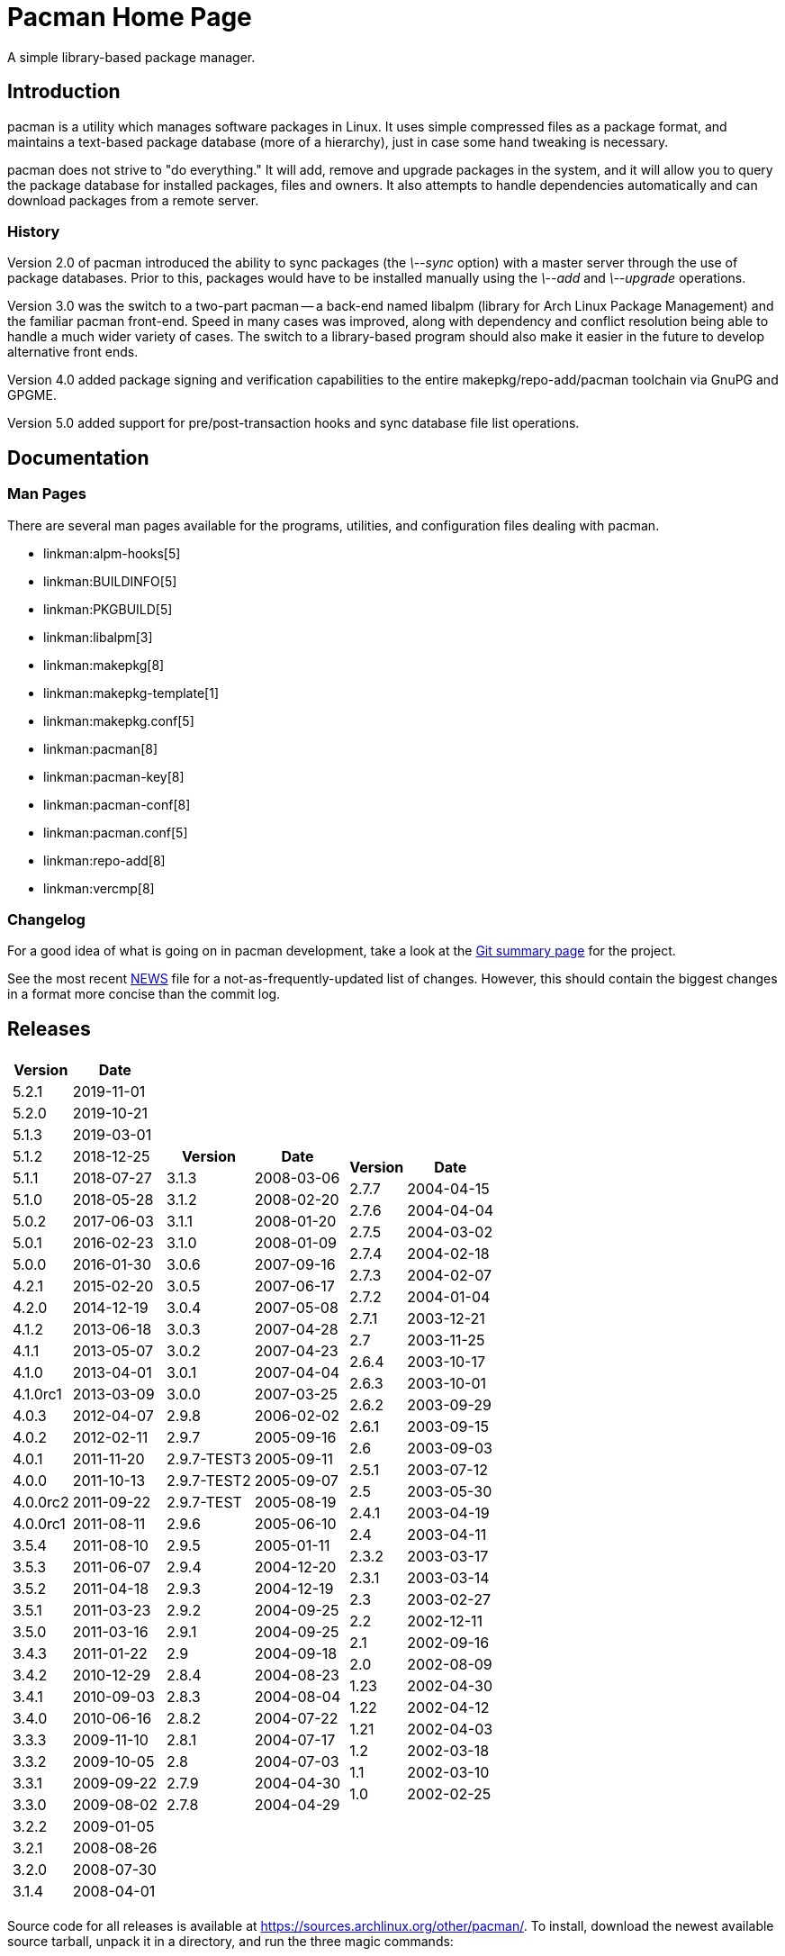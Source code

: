 Pacman Home Page
================

A simple library-based package manager.

Introduction
------------
pacman is a utility which manages software packages in Linux. It uses simple
compressed files as a package format, and maintains a text-based package
database (more of a hierarchy), just in case some hand tweaking is necessary.

pacman does not strive to "do everything." It will add, remove and upgrade
packages in the system, and it will allow you to query the package database for
installed packages, files and owners. It also attempts to handle dependencies
automatically and can download packages from a remote server.

History
~~~~~~~
Version 2.0 of pacman introduced the ability to sync packages (the '\--sync'
option) with a master server through the use of package databases. Prior to
this, packages would have to be installed manually using the '\--add' and
'\--upgrade' operations.

Version 3.0 was the switch to a two-part pacman -- a back-end named libalpm
(library for Arch Linux Package Management) and the familiar pacman front-end.
Speed in many cases was improved, along with dependency and conflict resolution
being able to handle a much wider variety of cases. The switch to a
library-based program should also make it easier in the future to develop
alternative front ends.

Version 4.0 added package signing and verification capabilities to the entire
makepkg/repo-add/pacman toolchain via GnuPG and GPGME.

Version 5.0 added support for pre/post-transaction hooks and sync database file
list operations.

Documentation
-------------

Man Pages
~~~~~~~~~
There are several man pages available for the programs, utilities, and
configuration files dealing with pacman.

* linkman:alpm-hooks[5]
* linkman:BUILDINFO[5]
* linkman:PKGBUILD[5]
* linkman:libalpm[3]
* linkman:makepkg[8]
* linkman:makepkg-template[1]
* linkman:makepkg.conf[5]
* linkman:pacman[8]
* linkman:pacman-key[8]
* linkman:pacman-conf[8]
* linkman:pacman.conf[5]
* linkman:repo-add[8]
* linkman:vercmp[8]

Changelog
~~~~~~~~~
For a good idea of what is going on in pacman development, take a look at the
link:https://git.archlinux.org/pacman.git/[Git summary page] for the
project.

See the most recent
link:https://git.archlinux.org/pacman.git/tree/NEWS[NEWS]
file for a not-as-frequently-updated list of changes. However, this should
contain the biggest changes in a format more concise than the commit log.


Releases
--------

[frame="none",grid="none",options="autowidth",cols="3*a"]
|======
|
[frame="topbot",grid="none",options="header,autowidth"]
!======
!Version !Date
!5.2.1  !2019-11-01
!5.2.0  !2019-10-21
!5.1.3  !2019-03-01
!5.1.2  !2018-12-25
!5.1.1  !2018-07-27
!5.1.0  !2018-05-28
!5.0.2  !2017-06-03
!5.0.1  !2016-02-23
!5.0.0  !2016-01-30
!4.2.1  !2015-02-20
!4.2.0  !2014-12-19
!4.1.2  !2013-06-18
!4.1.1  !2013-05-07
!4.1.0  !2013-04-01
!4.1.0rc1 !2013-03-09
!4.0.3 !2012-04-07
!4.0.2 !2012-02-11
!4.0.1 !2011-11-20
!4.0.0 !2011-10-13
!4.0.0rc2 !2011-09-22
!4.0.0rc1 !2011-08-11
!3.5.4 !2011-08-10
!3.5.3 !2011-06-07
!3.5.2 !2011-04-18
!3.5.1 !2011-03-23
!3.5.0 !2011-03-16
!3.4.3 !2011-01-22
!3.4.2 !2010-12-29
!3.4.1 !2010-09-03
!3.4.0 !2010-06-16
!3.3.3 !2009-11-10
!3.3.2 !2009-10-05
!3.3.1 !2009-09-22
!3.3.0 !2009-08-02
!3.2.2 !2009-01-05
!3.2.1 !2008-08-26
!3.2.0 !2008-07-30
!3.1.4 !2008-04-01
!======
|
[frame="topbot",grid="none",options="header,autowidth"]
!======
!Version !Date
!3.1.3 !2008-03-06
!3.1.2 !2008-02-20
!3.1.1 !2008-01-20
!3.1.0 !2008-01-09
!3.0.6 !2007-09-16
!3.0.5 !2007-06-17
!3.0.4 !2007-05-08
!3.0.3 !2007-04-28
!3.0.2 !2007-04-23
!3.0.1 !2007-04-04
!3.0.0 !2007-03-25
!2.9.8 !2006-02-02
!2.9.7 !2005-09-16
!2.9.7-TEST3 !2005-09-11
!2.9.7-TEST2 !2005-09-07
!2.9.7-TEST !2005-08-19
!2.9.6 !2005-06-10
!2.9.5 !2005-01-11
!2.9.4 !2004-12-20
!2.9.3 !2004-12-19
!2.9.2 !2004-09-25
!2.9.1 !2004-09-25
!2.9 !2004-09-18
!2.8.4 !2004-08-23
!2.8.3 !2004-08-04
!2.8.2 !2004-07-22
!2.8.1 !2004-07-17
!2.8 !2004-07-03
!2.7.9 !2004-04-30
!2.7.8 !2004-04-29
!======
|
[frame="topbot",grid="none",options="header,autowidth"]
!======
!Version !Date
!2.7.7 !2004-04-15
!2.7.6 !2004-04-04
!2.7.5 !2004-03-02
!2.7.4 !2004-02-18
!2.7.3 !2004-02-07
!2.7.2 !2004-01-04
!2.7.1 !2003-12-21
!2.7 !2003-11-25
!2.6.4 !2003-10-17
!2.6.3 !2003-10-01
!2.6.2 !2003-09-29
!2.6.1 !2003-09-15
!2.6 !2003-09-03
!2.5.1 !2003-07-12
!2.5 !2003-05-30
!2.4.1 !2003-04-19
!2.4 !2003-04-11
!2.3.2 !2003-03-17
!2.3.1 !2003-03-14
!2.3 !2003-02-27
!2.2 !2002-12-11
!2.1 !2002-09-16
!2.0 !2002-08-09
!1.23 !2002-04-30
!1.22 !2002-04-12
!1.21 !2002-04-03
!1.2 !2002-03-18
!1.1 !2002-03-10
!1.0 !2002-02-25
!======

|======

Source code for all releases is available at
link:https://sources.archlinux.org/other/pacman/[]. To install, download the newest
available source tarball, unpack it in a directory, and run the three magic
commands:

	$ meson build
	$ ninja -C build
	# ninja -C build install

You may wish to read the options presented by `meson` in order to
set appropriate paths and build options that are correct for your system.

Development
-----------

Mailing List
~~~~~~~~~~~~
There is a mailing list devoted to pacman development, hosted by Arch Linux.
link:https://lists.archlinux.org/listinfo/pacman-dev/[Subscribe] or
link:https://lists.archlinux.org/pipermail/pacman-dev/[view the archives].

Source Code
~~~~~~~~~~~
Development of pacman is currently done in Git. The central repository is
hosted by Arch Linux, although some of the developers have their own trees (ask
on the above mailing lists if you are interested in finding the locations of
these trees).

The current development tree can be fetched with the following command:

	git clone git://git.archlinux.org/pacman.git pacman

which will fetch the full development history into a directory named pacman.
You can browse the source as well using
link:https://git.archlinux.org/pacman.git/[cgit]. HTTP/HTTPS URLs are also
available for cloning purposes; these URLs are listed at the above page.

If you are interested in hacking on pacman, it is highly recommended you join
the mailing list mentioned above, as well as take a quick glance at our
link:HACKING.html[HACKING] document.
link:submitting-patches.html[submitting-patches] is also a recommended read.

Not as familiar with code as you'd like to be, but still want to help out? If
you speak a foreign language, you can help by either creating or updating a
translation file for your native language. Instructions can be found in
link:translation-help.html[translation-help].

Other Utilities
~~~~~~~~~~~~~~~
Although the package manager itself is quite simple, many scripts have been
developed that help automate building and installing packages. These are used
extensively in link:https://www.archlinux.org/[Arch Linux]. Most of these utilities
are available in the Arch Linux projects
link:https://git.archlinux.org/[code browser].

Utilities available:

* link:https://git.archlinux.org/dbscripts.git/[dbscripts] - scripts used by Arch Linux to manage the main package repositories
* link:https://git.archlinux.org/devtools.git/[devtools] - tools to assist in packaging and dependency checking
* link:https://git.archlinux.org/namcap.git/[namcap] - a package analysis utility written in python

Bugs
----
If you find bugs (which is quite likely), please email them to the pacman-dev
mailing last at mailto:pacman-dev@archlinux.org[] with specific information
such as your command-line, the nature of the bug, and even the package database
if it helps.

You can also post a bug to the Arch Linux bug tracker
link:https://bugs.archlinux.org/index.php?project=3[Flyspray]. Be sure to file
bugs under the Pacman project.

Copyright
---------
pacman is Copyright (C) 2006-2021 Pacman Development Team
<pacman-dev@archlinux.org> and Copyright (C) 2002-2006 Judd Vinet
<jvinet@zeroflux.org> and is licensed through the GNU General Public License,
version 2 or later.
